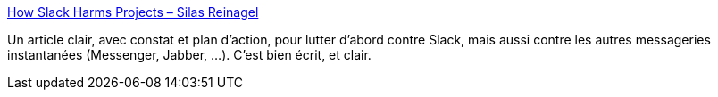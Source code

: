 :jbake-type: post
:jbake-status: published
:jbake-title: How Slack Harms Projects – Silas Reinagel
:jbake-tags: slack,message,critique,projet,organisation,communication,_mois_août,_année_2019
:jbake-date: 2019-08-14
:jbake-depth: ../
:jbake-uri: shaarli/1565773082000.adoc
:jbake-source: https://nicolas-delsaux.hd.free.fr/Shaarli?searchterm=https%3A%2F%2Fwww.silasreinagel.com%2Fblog%2F2019%2F08%2F12%2Fhow-slack-harms-projects%2F&searchtags=slack+message+critique+projet+organisation+communication+_mois_ao%C3%BBt+_ann%C3%A9e_2019
:jbake-style: shaarli

https://www.silasreinagel.com/blog/2019/08/12/how-slack-harms-projects/[How Slack Harms Projects – Silas Reinagel]

Un article clair, avec constat et plan d'action, pour lutter d'abord contre Slack, mais aussi contre les autres messageries instantanées (Messenger, Jabber, ...). C'est bien écrit, et clair.
